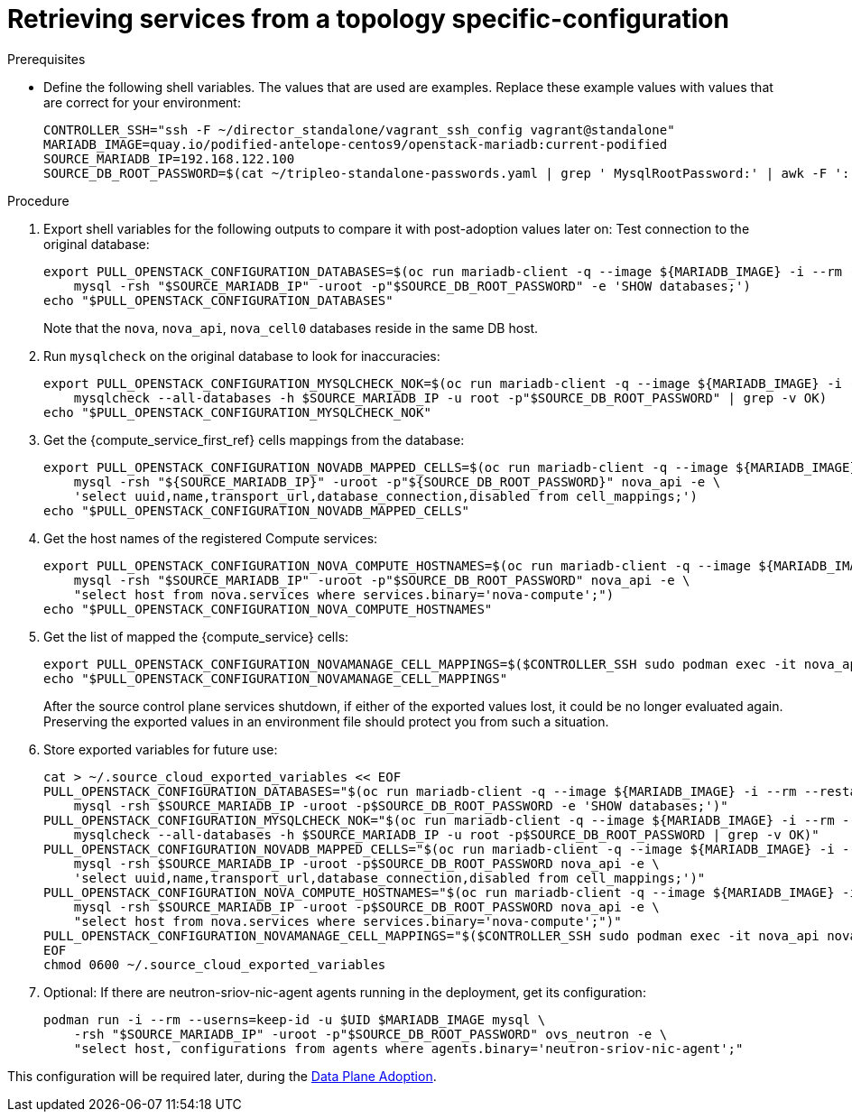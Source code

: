 [id="proc_retrieving-services-topology-specific-configuration_{context}"]

= Retrieving services from a topology specific-configuration

//Check xrefs

.Prerequisites

* Define the following shell variables. The values that are used are examples. Replace these example values with values that are correct for your environment:
+
----
CONTROLLER_SSH="ssh -F ~/director_standalone/vagrant_ssh_config vagrant@standalone"
ifeval::["{build}" != "downstream"]
MARIADB_IMAGE=quay.io/podified-antelope-centos9/openstack-mariadb:current-podified
endif::[]
ifeval::["{build}" == "downstream"]
MARIADB_IMAGE=registry.redhat.io/rhosp-dev-preview/openstack-mariadb-rhel9:18.0
endif::[]
SOURCE_MARIADB_IP=192.168.122.100
SOURCE_DB_ROOT_PASSWORD=$(cat ~/tripleo-standalone-passwords.yaml | grep ' MysqlRootPassword:' | awk -F ': ' '{ print $2; }')
----

.Procedure

. Export shell variables for the following outputs to compare it with post-adoption values later on: 
Test connection to the original database:
//kgilliga: Are these two separate actions, or are both happening in the following command?
+
----
export PULL_OPENSTACK_CONFIGURATION_DATABASES=$(oc run mariadb-client -q --image ${MARIADB_IMAGE} -i --rm --restart=Never -- \
    mysql -rsh "$SOURCE_MARIADB_IP" -uroot -p"$SOURCE_DB_ROOT_PASSWORD" -e 'SHOW databases;')
echo "$PULL_OPENSTACK_CONFIGURATION_DATABASES"
----
+
Note that the `nova`, `nova_api`, `nova_cell0` databases reside in the same DB host.

. Run `mysqlcheck` on the original database to look for inaccuracies:
+
----
export PULL_OPENSTACK_CONFIGURATION_MYSQLCHECK_NOK=$(oc run mariadb-client -q --image ${MARIADB_IMAGE} -i --rm --restart=Never -- \
    mysqlcheck --all-databases -h $SOURCE_MARIADB_IP -u root -p"$SOURCE_DB_ROOT_PASSWORD" | grep -v OK)
echo "$PULL_OPENSTACK_CONFIGURATION_MYSQLCHECK_NOK"
----

. Get the {compute_service_first_ref} cells mappings from the database:
+
----
export PULL_OPENSTACK_CONFIGURATION_NOVADB_MAPPED_CELLS=$(oc run mariadb-client -q --image ${MARIADB_IMAGE} -i --rm --restart=Never -- \
    mysql -rsh "${SOURCE_MARIADB_IP}" -uroot -p"${SOURCE_DB_ROOT_PASSWORD}" nova_api -e \
    'select uuid,name,transport_url,database_connection,disabled from cell_mappings;')
echo "$PULL_OPENSTACK_CONFIGURATION_NOVADB_MAPPED_CELLS"
----

. Get the host names of the registered Compute services:
+
----
export PULL_OPENSTACK_CONFIGURATION_NOVA_COMPUTE_HOSTNAMES=$(oc run mariadb-client -q --image ${MARIADB_IMAGE} -i --rm --restart=Never -- \
    mysql -rsh "$SOURCE_MARIADB_IP" -uroot -p"$SOURCE_DB_ROOT_PASSWORD" nova_api -e \
    "select host from nova.services where services.binary='nova-compute';")
echo "$PULL_OPENSTACK_CONFIGURATION_NOVA_COMPUTE_HOSTNAMES"
----

. Get the list of mapped the {compute_service} cells:
+
----
export PULL_OPENSTACK_CONFIGURATION_NOVAMANAGE_CELL_MAPPINGS=$($CONTROLLER_SSH sudo podman exec -it nova_api nova-manage cell_v2 list_cells)
echo "$PULL_OPENSTACK_CONFIGURATION_NOVAMANAGE_CELL_MAPPINGS"
----
+
After the source control plane services shutdown, if either of the exported
values lost, it could be no longer evaluated again. Preserving the exported
values in an environment file should protect you from such a situation.

. Store exported variables for future use:
+
----
cat > ~/.source_cloud_exported_variables << EOF
PULL_OPENSTACK_CONFIGURATION_DATABASES="$(oc run mariadb-client -q --image ${MARIADB_IMAGE} -i --rm --restart=Never -- \
    mysql -rsh $SOURCE_MARIADB_IP -uroot -p$SOURCE_DB_ROOT_PASSWORD -e 'SHOW databases;')"
PULL_OPENSTACK_CONFIGURATION_MYSQLCHECK_NOK="$(oc run mariadb-client -q --image ${MARIADB_IMAGE} -i --rm --restart=Never -- \
    mysqlcheck --all-databases -h $SOURCE_MARIADB_IP -u root -p$SOURCE_DB_ROOT_PASSWORD | grep -v OK)"
PULL_OPENSTACK_CONFIGURATION_NOVADB_MAPPED_CELLS="$(oc run mariadb-client -q --image ${MARIADB_IMAGE} -i --rm --restart=Never -- \
    mysql -rsh $SOURCE_MARIADB_IP -uroot -p$SOURCE_DB_ROOT_PASSWORD nova_api -e \
    'select uuid,name,transport_url,database_connection,disabled from cell_mappings;')"
PULL_OPENSTACK_CONFIGURATION_NOVA_COMPUTE_HOSTNAMES="$(oc run mariadb-client -q --image ${MARIADB_IMAGE} -i --rm --restart=Never -- \
    mysql -rsh $SOURCE_MARIADB_IP -uroot -p$SOURCE_DB_ROOT_PASSWORD nova_api -e \
    "select host from nova.services where services.binary='nova-compute';")"
PULL_OPENSTACK_CONFIGURATION_NOVAMANAGE_CELL_MAPPINGS="$($CONTROLLER_SSH sudo podman exec -it nova_api nova-manage cell_v2 list_cells)"
EOF
chmod 0600 ~/.source_cloud_exported_variables
----

. Optional: If there are neutron-sriov-nic-agent agents running in the deployment, get its configuration:
+
----
podman run -i --rm --userns=keep-id -u $UID $MARIADB_IMAGE mysql \
    -rsh "$SOURCE_MARIADB_IP" -uroot -p"$SOURCE_DB_ROOT_PASSWORD" ovs_neutron -e \
    "select host, configurations from agents where agents.binary='neutron-sriov-nic-agent';"
----

This configuration will be required later, during the xref:adopting-dataplane_{context}[Data Plane Adoption].
